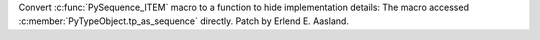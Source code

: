 Convert :c:func:`PySequence_ITEM` macro to a function to hide implementation
details: The macro accessed :c:member:`PyTypeObject.tp_as_sequence`
directly.  Patch by Erlend E. Aasland.
